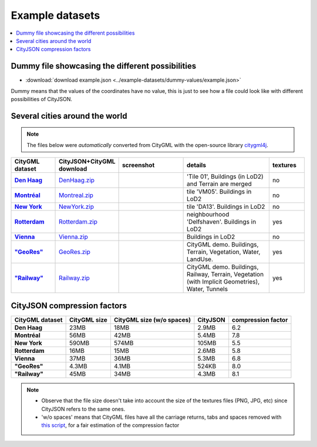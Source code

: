 ================
Example datasets
================


.. contents:: :local:

Dummy file showcasing the different possibilities
-------------------------------------------------

-  :download:`download example.json <../example-datasets/dummy-values/example.json>`

Dummy means that the values of the coordinates have no value, this is just to see how a file could look like with different possibilities of CityJSON.



Several cities around the world
-------------------------------

.. note::
  The files below were *automatically* converted from CityGML with the open-source library `citygml4j <https://github.com/citygml4j/citygml4j>`_.


.. list-table:: 
   :header-rows: 1
   :widths: 10 12 15 20 8
   :stub-columns: 1

   *  -  CityGML dataset
      -  CityJSON+CityGML download
      -  screenshot
      -  details
      -  textures
   *  -  `Den Haag <https://data.overheid.nl/data/dataset/ngr-3d-model-den-haag>`_
      -  `DenHaag.zip <https://3d.bk.tudelft.nl/opendata/cityjson/v08/DenHaag/DenHaag.zip>`_     
      -  .. image:: _static/dataset_denhaag.png
            :width: 100%      
      -  'Tile 01', Buildings (in LoD2) and Terrain are merged
      -  no
   *  -  `Montréal <http://donnees.ville.montreal.qc.ca/dataset/maquette-numerique-batiments-citygml-lod2-avec-textures/resource/36047113-aa19-4462-854a-cdcd6281a5af>`_
      -  `Montreal.zip <https://3d.bk.tudelft.nl/opendata/cityjson/v08/Montreal/Montreal.zip>`_  
      -  .. image:: _static/dataset_montreal.png
            :width: 100%      
      -  tile 'VM05'. Buildings in LoD2
      -  no
   *  -  `New York <https://www1.nyc.gov/site/doitt/initiatives/3d-building.page>`_
      -  `NewYork.zip <https://3d.bk.tudelft.nl/opendata/cityjson/v08/NewYork/NewYork.zip>`_     
      -  .. image:: _static/dataset_newyork.png
            :width: 100%      
      -  tile 'DA13'. Buildings in LoD2
      -  no
   *  -  `Rotterdam <http://rotterdamopendata.nl/dataset/rotterdam-3d-bestanden/resource/edacea54-76ce-41c7-a0cc-2ebe5750ac18>`_
      -  `Rotterdam.zip <https://3d.bk.tudelft.nl/opendata/cityjson/v08/Rotterdam/Rotterdam.zip>`_
      -  .. image:: _static/dataset_rotterdam.png
            :width: 100%      
      -  neighbourhood 'Delfshaven'. Buildings in LoD2
      -  yes
   *  -  `Vienna <https://www.data.gv.at/katalog/dataset/86d88cae-ad97-4476-bae5-73488a12776d>`_
      -  `Vienna.zip <https://3d.bk.tudelft.nl/opendata/cityjson/v08/Vienna/Vienna.zip>`_     
      -  .. image:: _static/dataset_vienna.png
            :width: 100%      
      -  Buildings in LoD2
      -  no
   *  -  `"GeoRes" <https://www.citygml.org/samplefiles/>`_
      -  `GeoRes.zip <https://3d.bk.tudelft.nl/opendata/cityjson/v08/GeoRes/GeoRes.zip>`_     
      -  .. image:: _static/dataset_geores.jpg
            :width: 100%
      -  CityGML demo. Buildings, Terrain, Vegetation, Water, LandUse. 
      -  yes
   *  -  `"Railway" <https://www.citygml.org/samplefiles/>`_
      -  `Railway.zip <https://3d.bk.tudelft.nl/opendata/cityjson/v08/Railway/Railway.zip>`_ 
      -  .. image:: _static/dataset_railway.jpg
            :width: 100%      
      -  CityGML demo. Buildings, Railway, Terrain, Vegetation (with Implicit Geometries), Water, Tunnels
      -  yes


.. _compression_factors:

CityJSON compression factors 
----------------------------

.. list-table:: 
   :header-rows: 1
   :stub-columns: 1

   *  -  CityGML dataset
      -  CityGML size
      -  CityGML size (w/o spaces)
      -  CityJSON
      -  compression factor
    
   *  -  Den Haag
      -  23MB 
      -  18MB 
      -  2.9MB 
      -  6.2
   *  -  Montréal
      -  56MB 
      -  42MB 
      -  5.4MB 
      -  7.8
   *  -  New York
      -  590MB 
      -  574MB 
      -  105MB 
      -  5.5
   *  -  Rotterdam
      -  16MB 
      -  15MB 
      -  2.6MB 
      -  5.8
   *  -  Vienna
      -  37MB 
      -  36MB 
      -  5.3MB 
      -  6.8 
   *  -  "GeoRes"
      -  4.3MB 
      -  4.1MB 
      -  524KB 
      -  8.0
   *  -  "Railway"
      -  45MB 
      -  34MB 
      -  4.3MB 
      -  8.1 

.. note:: 

   - Observe that the file size doesn't take into account the size of the textures files (PNG, JPG, etc) since CityJSON refers to the same ones. 
   - 'w/o spaces' means that CityGML files have all the carriage returns, tabs and spaces removed with `this script <https://gist.github.com/hugoledoux/acc66a41b2262ff9b8efb7cf515440f9>`_, for a fair estimation of the compression factor
   

